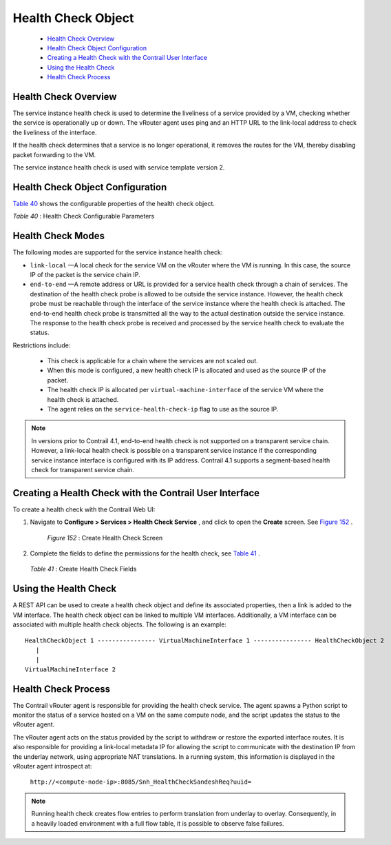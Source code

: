
===================
Health Check Object
===================

   -  `Health Check Overview`_ 


   -  `Health Check Object Configuration`_ 


   -  `Creating a Health Check with the Contrail User Interface`_ 


   -  `Using the Health Check`_ 


   -  `Health Check Process`_ 




Health Check Overview
---------------------

The service instance health check is used to determine the liveliness of a service provided by a VM, checking whether the service is operationally up or down. The vRouter agent uses ping and an HTTP URL to the link-local address to check the liveliness of the interface.

If the health check determines that a service is no longer operational, it removes the routes for the VM, thereby disabling packet forwarding to the VM.

The service instance health check is used with service template version 2.



Health Check Object Configuration
----------------------------------

`Table 40`_ shows the configurable properties of the health check object.

.. _Table 40: 


*Table 40* : Health Check Configurable Parameters



Health Check Modes
------------------

The following modes are supported for the service instance health check:

-  ``link-local`` —A local check for the service VM on the vRouter where the VM is running. In this case, the source IP of the packet is the service chain IP.


-  ``end-to-end`` —A remote address or URL is provided for a service health check through a chain of services. The destination of the health check probe is allowed to be outside the service instance. However, the health check probe must be reachable through the interface of the service instance where the health check is attached. The end-to-end health check probe is transmitted all the way to the actual destination outside the service instance. The response to the health check probe is received and processed by the service health check to evaluate the status.

Restrictions include:

 - This check is applicable for a chain where the services are not scaled out.


 - When this mode is configured, a new health check IP is allocated and used as the source IP of the packet.


 - The health check IP is allocated per ``virtual-machine-interface`` of the service VM where the health check is attached.


 - The agent relies on the ``service-health-check-ip`` flag to use as the source IP.



.. note:: In versions prior to Contrail 4.1, end-to-end health check is not supported on a transparent service chain. However, a link-local health check is possible on a transparent service instance if the corresponding service instance interface is configured with its IP address. Contrail 4.1 supports a segment-based health check for transparent service chain.






Creating a Health Check with the Contrail User Interface
--------------------------------------------------------

To create a health check with the Contrail Web UI:


#. Navigate to **Configure > Services > Health Check Service** , and click to open the **Create** screen. See `Figure 152`_ .

   .. _Figure 152: 

     *Figure 152* : Create Health Check Screen

   .. figure:: s018766.png



#. Complete the fields to define the permissions for the health check, see `Table 41`_ .

    .. _Table 41: 


   *Table 41* : Create Health Check Fields




Using the Health Check
----------------------

A REST API can be used to create a health check object and define its associated properties, then a link is added to the VM interface.
The health check object can be linked to multiple VM interfaces. Additionally, a VM interface can be associated with multiple health check objects. The following is an example:
::

   HealthCheckObject 1 ---------------- VirtualMachineInterface 1 ---------------- HealthCheckObject 2   
      |  
      |  
   VirtualMachineInterface 2 




Health Check Process
--------------------

The Contrail vRouter agent is responsible for providing the health check service. The agent spawns a Python script to monitor the status of a service hosted on a VM on the same compute node, and the script updates the status to the vRouter agent.

The vRouter agent acts on the status provided by the script to withdraw or restore the exported interface routes. It is also responsible for providing a link-local metadata IP for allowing the script to communicate with the destination IP from the underlay network, using appropriate NAT translations. In a running system, this information is displayed in the vRouter agent introspect at:

 ``http://<compute-node-ip>:8085/Snh_HealthCheckSandeshReq?uuid=`` 


.. note:: Running health check creates flow entries to perform translation from underlay to overlay. Consequently, in a heavily loaded environment with a full flow table, it is possible to observe false failures.


